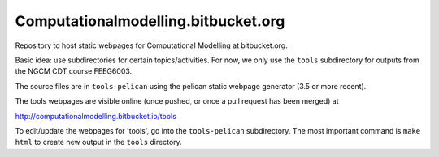 Computationalmodelling.bitbucket.org
====================================

Repository to host static webpages for Computational Modelling at bitbucket.org.

Basic idea: use subdirectories for certain topics/activities. For now,
we only use the ``tools`` subdirectory for outputs from the NGCM CDT course
FEEG6003.

The source files are in ``tools-pelican`` using the pelican static webpage generator (3.5 or more recent).

The tools webpages are visible online (once pushed, or once a pull request has been merged) at

http://computationalmodelling.bitbucket.io/tools

To edit/update the webpages for 'tools', go into the ``tools-pelican`` subdirectory. The most important command is ``make html`` to create new output in the ``tools`` directory.
